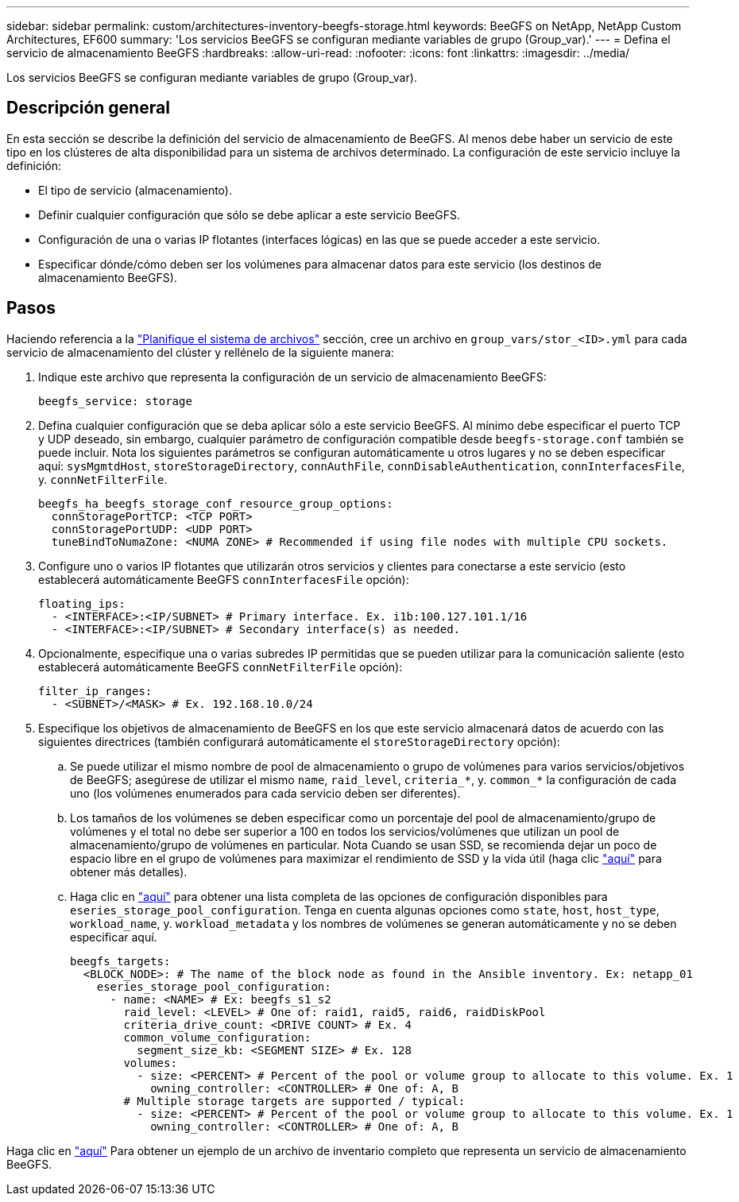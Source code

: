 ---
sidebar: sidebar 
permalink: custom/architectures-inventory-beegfs-storage.html 
keywords: BeeGFS on NetApp, NetApp Custom Architectures, EF600 
summary: 'Los servicios BeeGFS se configuran mediante variables de grupo (Group_var).' 
---
= Defina el servicio de almacenamiento BeeGFS
:hardbreaks:
:allow-uri-read: 
:nofooter: 
:icons: font
:linkattrs: 
:imagesdir: ../media/


[role="lead"]
Los servicios BeeGFS se configuran mediante variables de grupo (Group_var).



== Descripción general

En esta sección se describe la definición del servicio de almacenamiento de BeeGFS. Al menos debe haber un servicio de este tipo en los clústeres de alta disponibilidad para un sistema de archivos determinado. La configuración de este servicio incluye la definición:

* El tipo de servicio (almacenamiento).
* Definir cualquier configuración que sólo se debe aplicar a este servicio BeeGFS.
* Configuración de una o varias IP flotantes (interfaces lógicas) en las que se puede acceder a este servicio.
* Especificar dónde/cómo deben ser los volúmenes para almacenar datos para este servicio (los destinos de almacenamiento BeeGFS).




== Pasos

Haciendo referencia a la link:architectures-plan-file-system.html["Planifique el sistema de archivos"^] sección, cree un archivo en `group_vars/stor_<ID>.yml` para cada servicio de almacenamiento del clúster y rellénelo de la siguiente manera:

. Indique este archivo que representa la configuración de un servicio de almacenamiento BeeGFS:
+
[source, yaml]
----
beegfs_service: storage
----
. Defina cualquier configuración que se deba aplicar sólo a este servicio BeeGFS. Al mínimo debe especificar el puerto TCP y UDP deseado, sin embargo, cualquier parámetro de configuración compatible desde `beegfs-storage.conf` también se puede incluir. Nota los siguientes parámetros se configuran automáticamente u otros lugares y no se deben especificar aquí: `sysMgmtdHost`, `storeStorageDirectory`, `connAuthFile`, `connDisableAuthentication`, `connInterfacesFile`, y. `connNetFilterFile`.
+
[source, yaml]
----
beegfs_ha_beegfs_storage_conf_resource_group_options:
  connStoragePortTCP: <TCP PORT>
  connStoragePortUDP: <UDP PORT>
  tuneBindToNumaZone: <NUMA ZONE> # Recommended if using file nodes with multiple CPU sockets.
----
. Configure uno o varios IP flotantes que utilizarán otros servicios y clientes para conectarse a este servicio (esto establecerá automáticamente BeeGFS `connInterfacesFile` opción):
+
[source, yaml]
----
floating_ips:
  - <INTERFACE>:<IP/SUBNET> # Primary interface. Ex. i1b:100.127.101.1/16
  - <INTERFACE>:<IP/SUBNET> # Secondary interface(s) as needed.
----
. Opcionalmente, especifique una o varias subredes IP permitidas que se pueden utilizar para la comunicación saliente (esto establecerá automáticamente BeeGFS `connNetFilterFile` opción):
+
[source, yaml]
----
filter_ip_ranges:
  - <SUBNET>/<MASK> # Ex. 192.168.10.0/24
----
. Especifique los objetivos de almacenamiento de BeeGFS en los que este servicio almacenará datos de acuerdo con las siguientes directrices (también configurará automáticamente el `storeStorageDirectory` opción):
+
.. Se puede utilizar el mismo nombre de pool de almacenamiento o grupo de volúmenes para varios servicios/objetivos de BeeGFS; asegúrese de utilizar el mismo `name`, `raid_level`, `criteria_*`, y. `common_*` la configuración de cada uno (los volúmenes enumerados para cada servicio deben ser diferentes).
.. Los tamaños de los volúmenes se deben especificar como un porcentaje del pool de almacenamiento/grupo de volúmenes y el total no debe ser superior a 100 en todos los servicios/volúmenes que utilizan un pool de almacenamiento/grupo de volúmenes en particular. Nota Cuando se usan SSD, se recomienda dejar un poco de espacio libre en el grupo de volúmenes para maximizar el rendimiento de SSD y la vida útil (haga clic link:../second-gen/beegfs-deploy-recommended-volume-percentages.html["aquí"^] para obtener más detalles).
.. Haga clic en link:https://github.com/netappeseries/santricity/tree/release-1.3.1/roles/nar_santricity_host#role-variables["aquí"^] para obtener una lista completa de las opciones de configuración disponibles para `eseries_storage_pool_configuration`. Tenga en cuenta algunas opciones como `state`, `host`, `host_type`, `workload_name`, y. `workload_metadata` y los nombres de volúmenes se generan automáticamente y no se deben especificar aquí.
+
[source, yaml]
----
beegfs_targets:
  <BLOCK_NODE>: # The name of the block node as found in the Ansible inventory. Ex: netapp_01
    eseries_storage_pool_configuration:
      - name: <NAME> # Ex: beegfs_s1_s2
        raid_level: <LEVEL> # One of: raid1, raid5, raid6, raidDiskPool
        criteria_drive_count: <DRIVE COUNT> # Ex. 4
        common_volume_configuration:
          segment_size_kb: <SEGMENT SIZE> # Ex. 128
        volumes:
          - size: <PERCENT> # Percent of the pool or volume group to allocate to this volume. Ex. 1
            owning_controller: <CONTROLLER> # One of: A, B
        # Multiple storage targets are supported / typical:
          - size: <PERCENT> # Percent of the pool or volume group to allocate to this volume. Ex. 1
            owning_controller: <CONTROLLER> # One of: A, B
----




Haga clic en link:https://github.com/netappeseries/beegfs/blob/master/getting_started/beegfs_on_netapp/gen2/group_vars/stor_01.yml["aquí"^] Para obtener un ejemplo de un archivo de inventario completo que representa un servicio de almacenamiento BeeGFS.
